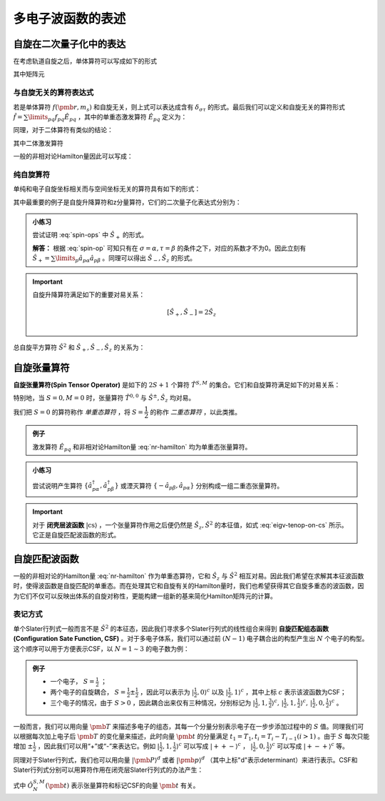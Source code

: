 多电子波函数的表述
==========================

自旋在二次量子化中的表达
----------------------------

在考虑轨道自旋之后，单体算符可以写成如下的形式

.. math::
    :label: one-elec-op

    \hat f = \sum\limits_{p\sigma q\tau} f_{p\sigma,q\tau} \hat a^\dagger_{p\sigma} \hat a_{q\tau}

其中矩阵元

.. math::
    :label: one-elec-op-element
    
    f_{p\sigma,q\tau} = \int \phi_p^*(\pmb r) f(\pmb r, m_s) \phi_q(\pmb r)  \sigma^*(m_s) \tau(m_s) \mathrm d \pmb r  \mathrm d m_s

与自旋无关的算符表达式
^^^^^^^^^^^^^^^^^^^^^^^^^^^^^^^

若是单体算符 :math:`f(\pmb r, m_s)` 和自旋无关，则上式可以表达成含有 :math:`\delta_{\sigma \tau}` 的形式。最后我们可以定义和自旋无关的算符形式 :math:`\hat f = \sum\limits_{pq} f_{pq} \hat E_{pq}` ，其中的单重态激发算符 :math:`\hat E_{pq}` 定义为：

.. math::
    :label: singlet-ex-op

    \hat E_{pq} = \hat a^\dagger_{p\alpha} \hat a_{q\alpha} + \hat a^\dagger_{p\beta} \hat a_{q\beta}

同理，对于二体算符有类似的结论：

.. math::
    :label: two-elec-op

    \hat g = \dfrac{1}{2} g_{pqrs} \hat e_{pqrs}

其中二体激发算符

.. math::
    :label: two-elec-ex-op

    \hat e_{pqrs} = \hat E_{pq} \hat E_{rs} - \delta_{qr} \hat E_{ps} = \sum\limits_{\sigma \tau} \hat a^\dagger_{p\sigma} \hat a^\dagger_{r\tau} \hat a_{s\tau} \hat a_{q\sigma}

一般的非相对论Hamilton量因此可以写成：

.. math::
    :label: nr-hamilton

    \hat H = \sum\limits_{pq} h_{pq} \hat H_{pq} + \dfrac{1}{2} \sum\limits_{pqrs} g_{pqrs} \hat e_{pqrs} + \hat h_{nuc}


纯自旋算符
^^^^^^^^^^^^^^^

单纯和电子自旋坐标相关而与空间坐标无关的算符具有如下的形式：

.. math::
    :label: spin-op
    
    \hat f = \sum\limits_{\sigma \tau} \int \sigma^*(m_s) f(m_s) \tau(m_s) \mathrm d m_s \sum\limits_p \hat a^\dagger_{p\sigma} \hat a_{p\tau}

其中最重要的例子是自旋升降算符和z分量算符，它们的二次量子化表达式分别为：

.. math::
    :label: spin-ops

    \hat S_+ = \sum\limits_p \hat a^\dagger_{p\alpha} \hat a_{p\beta} \\
    \hat S_- = \sum\limits_p \hat a^\dagger_{P\beta} \hat a_{p\alpha} \\
    \hat S_z = \dfrac{1}{2} (\hat a^\dagger_{p\alpha} \hat a_{q\alpha} - \hat a^\dagger_{p\beta} \hat a_{q\beta})

.. admonition:: 小练习
    :class: quiz

    尝试证明 :eq:`spin-ops` 中 :math:`\hat S_+` 的形式。

    **解答：** 根据 :eq:`spin-op` 可知只有在 :math:`\sigma = \alpha, \tau = \beta` 的条件之下，对应的系数才不为0。因此立刻有 :math:`\hat S_+ = \sum\limits_p \hat a_{p\alpha} \hat a_{p\beta}` 。同理可以得出 :math:`\hat S_-, \hat S_z` 的形式。

.. important::
    
    自旋升降算符满足如下的重要对易关系：

    .. math::

        [\hat S_+, \hat S_-] = 2 \hat S_z \\

总自旋平方算符 :math:`\hat S^2` 和 :math:`\hat S_+, \hat S_-, \hat S_z` 的关系为：

.. math::
    :label: total-spin-op

    \hat S^2 = \hat S_- \hat S_+ + \hat S_z (\hat S_z + 1)

自旋张量算符
--------------------------

**自旋张量算符(Spin Tensor Operator)** 是如下的 :math:`2S+1` 个算符 :math:`\hat T^{S,M}` 的集合。它们和自旋算符满足如下的对易关系：

.. math::
    :label: spin-ten-op-commute

    [\hat S_{\pm}, \hat T^{S,M}] = \sqrt{S(S+1) - M(M \pm 1)} \hat T^{S,M\pm 1} \\
    [\hat S_z, \hat T^{S,M}] = M\hat T^{S,M}

特别地，当 :math:`S=0, M=0` 时，张量算符 :math:`\hat T^{0,0}` 与 :math:`\hat S^\pm, \hat S_z` 均对易。

我们把 :math:`S=0` 的算符称作 *单重态算符* ，将 :math:`S=\dfrac{1}{2}` 的称作 *二重态算符* ，以此类推。

.. admonition:: 例子
    :class: example

    激发算符 :math:`\hat E_{pq}` 和非相对论Hamilton量 :eq:`nr-hamilton` 均为单重态张量算符。


.. admonition:: 小练习
    :class: quiz

    尝试说明产生算符 :math:`\{\hat a^\dagger_{p\alpha}, \hat a^\dagger_{p\beta}\}` 或湮灭算符 :math:`\{-\hat a_{p\beta}, \hat a_{p\alpha}\}` 分别构成一组二重态张量算符。

.. important::

    对于 **闭壳层波函数** :math:`| \mathrm{cs} \rangle` ，一个张量算符作用之后便仍然是 :math:`\hat S_z, \hat S^2` 的本征值，如式 :eq:`eigv-tenop-on-cs` 所示。它正是自旋匹配波函数的形式。

    .. math::
        :label: eigv-tenop-on-cs

        \hat S_z \hat T^{S,M} | \mathrm{cs} \rangle = M \hat T^{S,M} | \mathrm{cs} \rangle \\ \hat S^2 \hat T^{S,M} | \mathrm{cs} \rangle = S(S+1) \hat T^{S,M} | \mathrm{cs} \rangle


自旋匹配波函数
---------------------

一般的非相对论的Hamilton量 :eq:`nr-hamilton` 作为单重态算符，它和 :math:`\hat S_z` 与 :math:`\hat S^2` 相互对易。因此我们希望在求解其本征波函数时，使得波函数是自旋匹配的单重态。而在处理其它和自旋有关的Hamilton量时，我们也希望获得其它自旋多重态的波函数，因为它们不仅可以反映出体系的自旋对称性，更能构建一组新的基来简化Hamilton矩阵元的计算。

表记方式
^^^^^^^^^^^^^^^^

单个Slater行列式一般而言不是 :math:`\hat S^2` 的本征态，因此我们寻求多个Slater行列式的线性组合来得到 **自旋匹配组态函数(Configuration Sate Function, CSF)** 。对于多电子体系，我们可以通过前 :math:`(N-1)` 电子耦合出的构型产生出 :math:`N` 个电子的构型。这个顺序可以用于方便表示CSF，以 :math:`N = 1 \sim 3` 的电子数为例：

.. admonition:: 例子
    :class: example

    * 一个电子， :math:`S = \frac{1}{2}` ；

    * 两个电子的自旋耦合， :math:`S = \frac{1}{2} \pm \frac{1}{2}` ，因此可以表示为 :math:`| \frac{1}{2}, 0\rangle^c` 以及 :math:`| \frac{1}{2}, 1\rangle^c` ，其中上标 :math:`c` 表示该波函数为CSF；

    * 三个电子的情况，由于 :math:`S > 0` ，因此耦合出来仅有三种情况，分别标记为 :math:`| \frac{1}{2}, 1, \frac{3}{2} \rangle^c,\, | \frac{1}{2}, 1, \frac{1}{2} \rangle^c,\, | \frac{1}{2}, 0, \frac{1}{2} \rangle^c` 。

一般而言，我们可以用向量 :math:`\pmb T` 来描述多电子的组态，其每一个分量分别表示电子在一步步添加过程中的 :math:`S` 值。同理我们可以根据每次加上电子后 :math:`\pmb T` 的变化量来描述，此时向量 :math:`\pmb t` 的分量满足 :math:`t_1 = T_1, t_i = T_i - T_{i-1} (i>1)` 。由于 :math:`S` 每次只能增加 :math:`\pm \frac{1}{2}` ，因此我们可以用“+”或“-”来表达它。例如 :math:`| \frac{1}{2}, 1, \frac{1}{2} \rangle^c` 可以写成 :math:`| ++- \rangle^c` ， :math:`| \frac{1}{2}, 0, \frac{1}{2} \rangle^c` 可以写成 :math:`| +-+\rangle^c` 等。

同理对于Slater行列式，我们也可以用向量 :math:`| \pmb P \rangle^d` 或者 :math:`| \pmb p \rangle^d` （其中上标"d"表示determinant）来进行表示。CSF和Slater行列式分别可以用算符作用在闭壳层Slater行列式的办法产生：

.. math::
    :label: csf-slater-from-cs

    | \pmb t \rangle^c = \hat O_N^{S,M} (\pmb t) | \mathrm{cs} \rangle \\
    | \pmb p \rangle^d = \hat a_{1p_1}^\dagger \cdots \hat a_{Np_N}^\dagger | \mathrm{cs} \rangle

式中 :math:`\hat O_N^{S,M} (\pmb t)` 表示张量算符和标记CSF的向量 :math:`\pmb t` 有关。